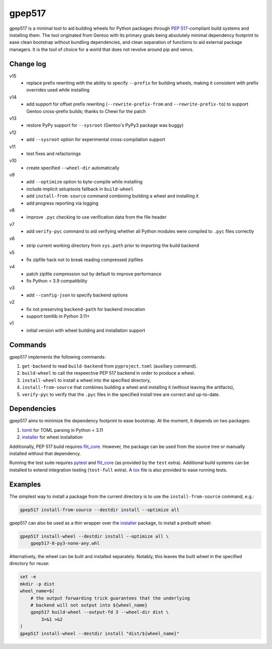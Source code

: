 =======
gpep517
=======

gpep517 is a minimal tool to aid building wheels for Python packages
through `PEP 517`_-compliant build systems and installing them.
The tool originated from Gentoo with its primary goals being absolutely
minimal dependency footprint to ease clean bootstrap without bundling
dependencies, and clean separation of functions to aid external package
managers.  It is the tool of choice for a world that does not revolve
around pip and venvs.


Change log
==========
v15
  - replace prefix rewriting with the ability to specify ``--prefix``
    for building wheels, making it consistent with prefix overrides
    used while installing

v14
  - add support for offset prefix rewriting (``--rewrite-prefix-from``
    and ``--rewrite-prefix-to``) to support Gentoo cross-prefix builds;
    thanks to Chewi for the patch

v13
  - restore PyPy support for ``--sysroot`` (Gentoo's PyPy3 package
    was buggy)

v12
  - add ``--sysroot`` option for experimental cross-compilation support

v11
  - test fixes and refactorings

v10
  - create specified ``--wheel-dir`` automatically

v9
  - add ``--optimize`` option to byte-compile while installing
  - include implicit setuptools fallback in ``build-wheel``
  - add ``install-from-source`` command combining building a wheel
    and installing it
  - add progress reporting via logging

v8
  - improve ``.pyc`` checking to use verification data from the file header

v7
  - add ``verify-pyc`` command to aid verifying whether all Python modules
    were compiled to ``.pyc`` files correctly

v6
  - strip current working directory from ``sys.path`` prior to importing
    the build backend

v5
  - fix zipfile hack not to break reading compressed zipfiles

v4
  - patch zipfile compression out by default to improve performance
  - fix Python < 3.9 compatibility

v3
  - add ``--config-json`` to specify backend options

v2
  - fix not preserving ``backend-path`` for backend invocation
  - support tomllib in Python 3.11+

v1
  - initial version with wheel building and installation support


Commands
========
gpep517 implements the following commands:

1. ``get-backend`` to read ``build-backend`` from ``pyproject.toml``
   (auxiliary command).

2. ``build-wheel`` to call the respeective PEP 517 backend in order
   to produce a wheel.

3. ``install-wheel`` to install a wheel into the specified directory,

4. ``install-from-source`` that combines building a wheel and installing
   it (without leaving the artifacts),

5. ``verify-pyc`` to verify that the ``.pyc`` files in the specified
   install tree are correct and up-to-date.


Dependencies
============
gpep517 aims to minimize the dependency footprint to ease bootstrap.
At the moment, it depends on two packages:

1. tomli_ for TOML parsing in Python < 3.11

2. installer_ for wheel installation

Additionally, PEP 517 build requires flit_core_.  However, the package
can be used from the source tree or manually installed without that
dependency.

Running the test suite requires pytest_ and flit_core_ (as provided
by the ``test`` extra).  Additional build systems can be installed
to extend integration testing (``test-full`` extra).  A tox_ file
is also provided to ease running tests.


Examples
========
The simplest way to install a package from the current directory
is to use the ``install-from-source`` command, e.g.:

.. code-block:: bash

    gpep517 install-from-source --destdir install --optimize all

gpep517 can also be used as a thin wrapper over the installer_ package,
to install a prebuilt wheel:

.. code-block:: bash

    gpep517 install-wheel --destdir install --optimize all \
        gpep517-8-py3-none-any.whl

Alternatively, the wheel can be built and installed separately.
Notably, this leaves the built wheel in the specified directory
for reuse:

.. code-block:: bash

    set -e
    mkdir -p dist
    wheel_name=$(
        # the output forwarding trick guarantees that the underlying
        # backend will not output into ${wheel_name}
        gpep517 build-wheel --output-fd 3 --wheel-dir dist \
            3>&1 >&2
    )
    gpep517 install-wheel --destdir install "dist/${wheel_name}"


.. _PEP 517: https://peps.python.org/pep-0517/
.. _tomli: https://pypi.org/project/tomli/
.. _installer: https://pypi.org/project/installer/
.. _flit_core: https://pypi.org/project/flit_core/
.. _pytest: https://pypi.org/project/pytest/
.. _tox: https://pypi.org/project/tox/
